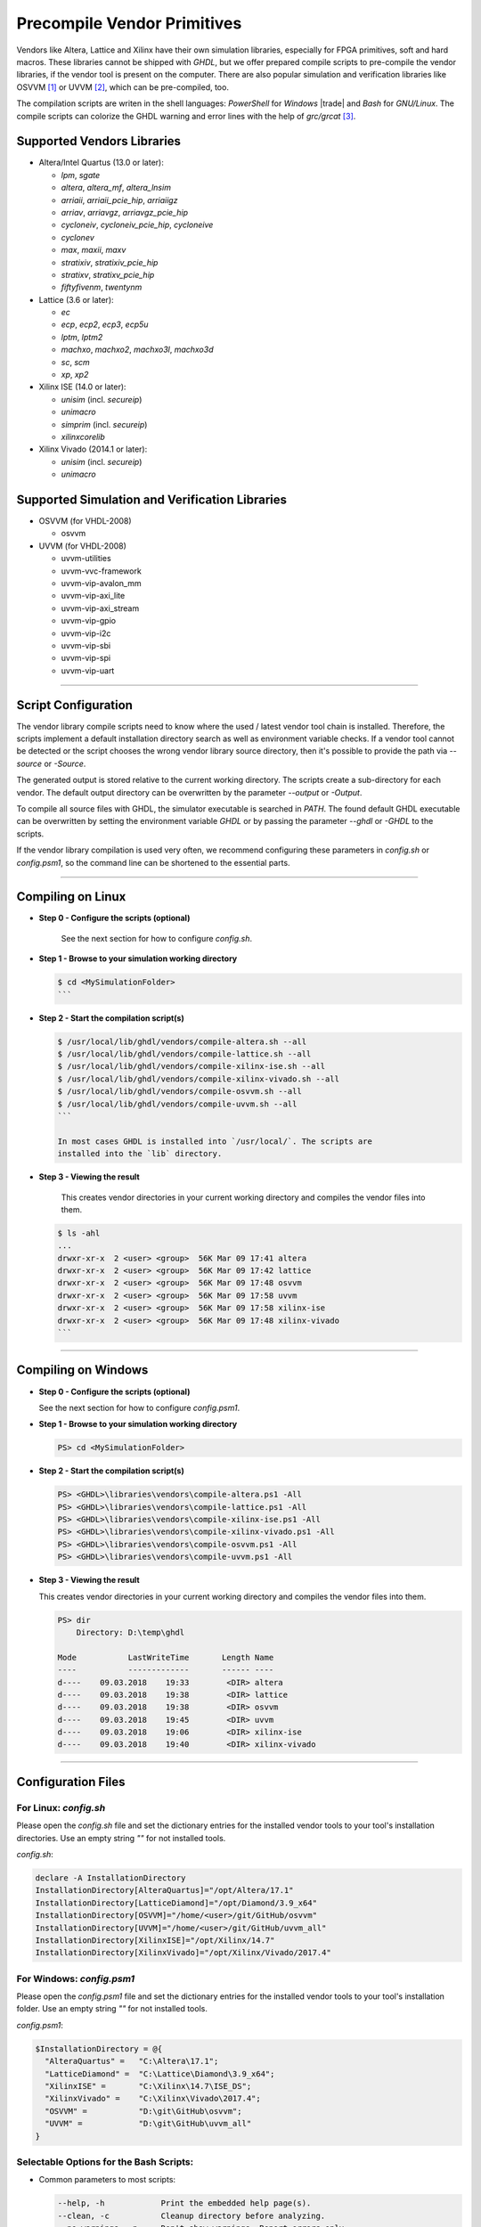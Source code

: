.. _GETTING:PrecompVendor:

Precompile Vendor Primitives
############################

Vendors like Altera, Lattice and Xilinx have their own simulation libraries,
especially for FPGA primitives, soft and hard macros. These libraries cannot
be shipped with *GHDL*, but we offer prepared compile scripts to pre-compile
the vendor libraries, if the vendor tool is present on the computer. There are
also popular simulation and verification libraries like OSVVM [#f1]_ or
UVVM [#f3]_, which can be pre-compiled, too.

The compilation scripts are writen in the shell languages: *PowerShell* for
*Windows* |trade| and *Bash* for *GNU/Linux*. The compile scripts can colorize
the GHDL warning and error lines with the help of `grc/grcat` [#f4]_.

Supported Vendors Libraries
===========================

* Altera/Intel Quartus (13.0 or later):

  * `lpm`, `sgate`
  * `altera`, `altera_mf`, `altera_lnsim`
  * `arriaii`, `arriaii_pcie_hip`, `arriaiigz`
  * `arriav`, `arriavgz`, `arriavgz_pcie_hip`
  * `cycloneiv`, `cycloneiv_pcie_hip`, `cycloneive`
  * `cyclonev`
  * `max`, `maxii`, `maxv`
  * `stratixiv`, `stratixiv_pcie_hip`
  * `stratixv`, `stratixv_pcie_hip`
  * `fiftyfivenm`, `twentynm`

* Lattice (3.6 or later):

  * `ec`
  * `ecp`, `ecp2`, `ecp3`, `ecp5u`
  * `lptm`, `lptm2`
  * `machxo`, `machxo2`, `machxo3l`, `machxo3d`
  * `sc`, `scm`
  * `xp`, `xp2`

* Xilinx ISE (14.0 or later):

  * `unisim` (incl. `secureip`)
  * `unimacro`
  * `simprim` (incl. `secureip`)
  * `xilinxcorelib`

* Xilinx Vivado (2014.1 or later):

  * `unisim` (incl. `secureip`)
  * `unimacro`

Supported Simulation and Verification Libraries
===============================================

* OSVVM (for VHDL-2008)

  * osvvm

* UVVM (for VHDL-2008)

  * uvvm-utilities
  * uvvm-vvc-framework
  * uvvm-vip-avalon_mm
  * uvvm-vip-axi_lite
  * uvvm-vip-axi_stream
  * uvvm-vip-gpio
  * uvvm-vip-i2c
  * uvvm-vip-sbi
  * uvvm-vip-spi
  * uvvm-vip-uart

---------------------------------------------------------------------

Script Configuration
====================

The vendor library compile scripts need to know where the used / latest vendor
tool chain is installed. Therefore, the scripts implement a default installation
directory search as well as environment variable checks. If a vendor tool cannot
be detected or the script chooses the wrong vendor library source directory,
then it's possible to provide the path via `--source` or `-Source`.

The generated output is stored relative to the current working directory. The
scripts create a sub-directory for each vendor. The default output directory can
be overwritten by the parameter `--output` or `-Output`.

To compile all source files with GHDL, the simulator executable is searched in
`PATH`. The found default GHDL executable can be overwritten by setting the
environment variable `GHDL` or by passing the parameter `--ghdl` or `-GHDL` to
the scripts.

If the vendor library compilation is used very often, we recommend configuring
these parameters in `config.sh` or `config.psm1`, so the command line can be
shortened to the essential parts.

---------------------------------------------------------------------

Compiling on Linux
==================

* **Step 0 - Configure the scripts (optional)**

    See the next section for how to configure `config.sh`.

* **Step 1 - Browse to your simulation working directory**

  .. code-block:: Bash

    $ cd <MySimulationFolder>
    ```

* **Step 2 - Start the compilation script(s)**

  .. code-block:: Bash

    $ /usr/local/lib/ghdl/vendors/compile-altera.sh --all
    $ /usr/local/lib/ghdl/vendors/compile-lattice.sh --all
    $ /usr/local/lib/ghdl/vendors/compile-xilinx-ise.sh --all
    $ /usr/local/lib/ghdl/vendors/compile-xilinx-vivado.sh --all
    $ /usr/local/lib/ghdl/vendors/compile-osvvm.sh --all
    $ /usr/local/lib/ghdl/vendors/compile-uvvm.sh --all
    ```

    In most cases GHDL is installed into `/usr/local/`. The scripts are
    installed into the `lib` directory.

* **Step 3 - Viewing the result**

    This creates vendor directories in your current working directory and
    compiles the vendor files into them.


  .. code-block:: Bash

    $ ls -ahl
    ...
    drwxr-xr-x  2 <user> <group>  56K Mar 09 17:41 altera
    drwxr-xr-x  2 <user> <group>  56K Mar 09 17:42 lattice
    drwxr-xr-x  2 <user> <group>  56K Mar 09 17:48 osvvm
    drwxr-xr-x  2 <user> <group>  56K Mar 09 17:58 uvvm
    drwxr-xr-x  2 <user> <group>  56K Mar 09 17:58 xilinx-ise
    drwxr-xr-x  2 <user> <group>  56K Mar 09 17:48 xilinx-vivado
    ```


---------------------------------------------------------------------

Compiling on Windows
====================

* **Step 0 - Configure the scripts (optional)**

  See the next section for how to configure `config.psm1`.

* **Step 1 - Browse to your simulation working directory**

  .. code-block:: PowerShell

     PS> cd <MySimulationFolder>

* **Step 2 - Start the compilation script(s)**

  .. code-block:: PowerShell

     PS> <GHDL>\libraries\vendors\compile-altera.ps1 -All
     PS> <GHDL>\libraries\vendors\compile-lattice.ps1 -All
     PS> <GHDL>\libraries\vendors\compile-xilinx-ise.ps1 -All
     PS> <GHDL>\libraries\vendors\compile-xilinx-vivado.ps1 -All
     PS> <GHDL>\libraries\vendors\compile-osvvm.ps1 -All
     PS> <GHDL>\libraries\vendors\compile-uvvm.ps1 -All

* **Step 3 - Viewing the result**

  This creates vendor directories in your current working directory and
  compiles the vendor files into them.

  .. code-block::

     PS> dir
         Directory: D:\temp\ghdl

     Mode           LastWriteTime       Length Name
     ----           -------------       ------ ----
     d----    09.03.2018    19:33        <DIR> altera
     d----    09.03.2018    19:38        <DIR> lattice
     d----    09.03.2018    19:38        <DIR> osvvm
     d----    09.03.2018    19:45        <DIR> uvvm
     d----    09.03.2018    19:06        <DIR> xilinx-ise
     d----    09.03.2018    19:40        <DIR> xilinx-vivado


---------------------------------------------------------------------

Configuration Files
======================

For Linux: `config.sh`
----------------------

Please open the `config.sh` file and set the dictionary entries for the
installed vendor tools to your tool's installation
directories. Use an empty string `""` for not installed tools.

`config.sh`:

.. code-block:: Bash

   declare -A InstallationDirectory
   InstallationDirectory[AlteraQuartus]="/opt/Altera/17.1"
   InstallationDirectory[LatticeDiamond]="/opt/Diamond/3.9_x64"
   InstallationDirectory[OSVVM]="/home/<user>/git/GitHub/osvvm"
   InstallationDirectory[UVVM]="/home/<user>/git/GitHub/uvvm_all"
   InstallationDirectory[XilinxISE]="/opt/Xilinx/14.7"
   InstallationDirectory[XilinxVivado]="/opt/Xilinx/Vivado/2017.4"


For Windows: `config.psm1`
--------------------------

Please open the `config.psm1` file and set the dictionary entries for the
installed vendor tools to your tool's installation
folder. Use an empty string `""` for not installed tools.

`config.psm1`:

.. code-block:: PowerShell

   $InstallationDirectory = @{
     "AlteraQuartus" =   "C:\Altera\17.1";
     "LatticeDiamond" =  "C:\Lattice\Diamond\3.9_x64";
     "XilinxISE" =       "C:\Xilinx\14.7\ISE_DS";
     "XilinxVivado" =    "C:\Xilinx\Vivado\2017.4";
     "OSVVM" =           "D:\git\GitHub\osvvm";
     "UVVM" =            "D:\git\GitHub\uvvm_all"
   }


Selectable Options for the Bash Scripts:
----------------------------------------

* Common parameters to most scripts:

  .. code-block:: none

     --help, -h            Print the embedded help page(s).
     --clean, -c           Cleanup directory before analyzing.
     --no-warnings, -n     Don't show warnings. Report errors only.
     --skip-existing, -s   Skip already compiled files (an *.o file exists).
     --skip-largefiles, -S Don't compile large entities like DSP and PCIe primitives.
     --halt-on-error, -H   Stop compiling if an error occurred.

* `compile-altera.sh`

  Selectable libraries:

  .. code-block:: none

     --all, -a             Compile all libraries, including common libraries, packages and device libraries.
     --altera              Compile base libraries like 'altera' and 'altera_mf'
     --max                 Compile device libraries for Max CPLDs
     --arria               Compile device libraries for Arria FPGAs
     --cyclone             Compile device libraries for Cyclone FPGAs
     --stratix             Compile device libraries for Stratix FPGAs

  Compile options:

  .. code-block:: none

     --vhdl93              Compile selected libraries with VHDL-93 (default).
     --vhdl2008            Compile selected libraries with VHDL-2008.

* `compile-xilinx-ise.sh`

  Selectable libraries:

  .. code-block:: none

     --all, -a             Compile all libraries, including common libraries, packages and device libraries.
     --unisim              Compile the unisim primitives
     --unimacro            Compile the unimacro macros
     --simprim             Compile the simprim primitives
     --corelib             Compile the xilinxcorelib macros
     --secureip            Compile the secureip primitives

  Compile options:

  .. code-block:: none

     --vhdl93              Compile selected libraries with VHDL-93 (default).
     --vhdl2008            Compile selected libraries with VHDL-2008.

* `compile-xilinx-vivado.sh`

  Selectable libraries:

  .. code-block:: none

     --all, -a             Compile all libraries, including common libraries, packages and device libraries.
     --unisim              Compile the unisim primitives
     --unimacro            Compile the unimacro macros
     --secureip            Compile the secureip primitives

  Compile options:

  .. code-block:: none

     --vhdl93              Compile selected libraries with VHDL-93 (default).
     --vhdl2008            Compile selected libraries with VHDL-2008.

* `compile-osvvm.sh`

  Selectable libraries:

  .. code-block:: none

     --all, -a             Compile all.
     --osvvm               Compile the OSVVM library.

* `compile-uvvm.sh`

  Selectable libraries:

  .. code-block:: none

     --all, -a             Compile all.
     --uvvm                Compile the UVVM libraries.


Selectable Options for the PowerShell Scripts:
----------------------------------------------

* Common parameters to all scripts:

  .. code-block:: none

     -Help                 Print the embedded help page(s).
     -Clean                Cleanup directory before analyzing.
     -SuppressWarnings     Don't show warnings. Report errors only.

* `compile-altera.ps1`

  Selectable libraries:

  .. code-block:: none

     -All                  Compile all libraries, including common libraries, packages and device libraries.
     -Altera               Compile base libraries like 'altera' and 'altera_mf'
     -Max                  Compile device libraries for Max CPLDs
     -Arria                Compile device libraries for Arria FPGAs
     -Cyclone              Compile device libraries for Cyclone FPGAs
     -Stratix              Compile device libraries for Stratix FPGAs

  Compile options:

  .. code-block:: none

     -VHDL93               Compile selected libraries with VHDL-93 (default).
     -VHDL2008             Compile selected libraries with VHDL-2008.

* `compile-xilinx-ise.ps1`

  Selectable libraries:

  .. code-block:: none

     -All                  Compile all libraries, including common libraries, packages and device libraries.
     -Unisim               Compile the unisim primitives
     -Unimacro             Compile the unimacro macros
     -Simprim              Compile the simprim primitives
     -CoreLib              Compile the xilinxcorelib macros
     -Secureip             Compile the secureip primitives

  Compile options:

  .. code-block:: none

     -VHDL93               Compile selected libraries with VHDL-93 (default).
     -VHDL2008             Compile selected libraries with VHDL-2008.

* `compile-xilinx-vivado.ps1`

  Selectable libraries:

  .. code-block:: none

     -All                  Compile all libraries, including common libraries, packages and device libraries.
     -Unisim               Compile the unisim primitives
     -Unimacro             Compile the unimacro macros
     -Secureip             Compile the secureip primitives

  Compile options:

  .. code-block:: none

     -VHDL93               Compile selected libraries with VHDL-93 (default).
     -VHDL2008             Compile selected libraries with VHDL-2008.

* `compile-osvvm.ps1`

  Selectable libraries:

  .. code-block:: none

     -All                  Compile all.
     -OSVVM                Compile the OSVVM library.

* `compile-uvvm.ps1`

  Selectable libraries:

  .. code-block:: none

     -All                  Compile all.
     -UVVM                 Compile the UVVM libraries.

--------------------------------------------------------------------------------

.. container:: footnotes

	 .. rubric:: Footnotes

   .. [#f1] OSVVM http://github.com/OSVVM/OSVVM
   .. [#f3] UVVM https://github.com/UVVM/UVVM_All
   .. [#f4] Generic Colourizer http://kassiopeia.juls.savba.sk/~garabik/software/grc.html
